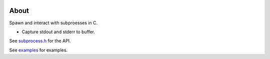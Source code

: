 |buildstatus|_
|codecov|_
|nala|_

About
=====

Spawn and interact with subproesses in C.

- Capture stdout and stderr to buffer.

See `subprocess.h`_ for the API.

See `examples`_ for examples.

.. |buildstatus| image:: https://travis-ci.org/eerimoq/subprocess.svg?branch=master
.. _buildstatus: https://travis-ci.org/eerimoq/subprocess

.. |codecov| image:: https://codecov.io/gh/eerimoq/subprocess/branch/master/graph/badge.svg
.. _codecov: https://codecov.io/gh/eerimoq/subprocess

.. |nala| image:: https://img.shields.io/badge/nala-test-blue.svg
.. _nala: https://github.com/eerimoq/nala

.. _subprocess.h: https://github.com/eerimoq/subprocess/blob/master/include/subprocess.h

.. _examples: https://github.com/eerimoq/subprocess/tree/master/examples
